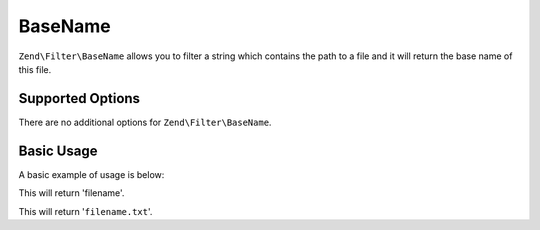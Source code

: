 .. _zend.filter.set.basename:

BaseName
--------

``Zend\Filter\BaseName`` allows you to filter a string which contains the path to a file and it will return the
base name of this file.

.. _zend.filter.set.basename.options:

Supported Options
^^^^^^^^^^^^^^^^^

There are no additional options for ``Zend\Filter\BaseName``.

.. _zend.filter.set.basename.basic:

Basic Usage
^^^^^^^^^^^

A basic example of usage is below:

.. code-block:: php
   :linenos:

   $filter = new Zend\Filter\BaseName();

   print $filter->filter('/vol/tmp/filename');

This will return 'filename'.

.. code-block:: php
   :linenos:

   $filter = new Zend\Filter\BaseName();

   print $filter->filter('/vol/tmp/filename.txt');

This will return '``filename.txt``'.



